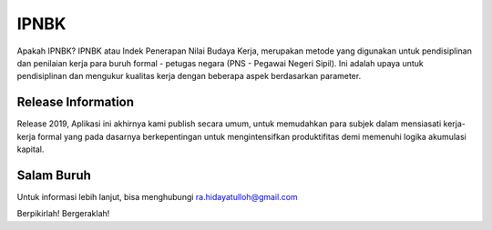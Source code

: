 ###################
IPNBK
###################

Apakah IPNBK?
IPNBK atau Indek Penerapan Nilai Budaya Kerja, merupakan metode yang digunakan untuk pendisiplinan dan penilaian kerja para buruh formal - petugas negara (PNS - Pegawai Negeri Sipil).
Ini adalah upaya untuk pendisiplinan dan mengukur kualitas kerja dengan beberapa aspek berdasarkan parameter.


*******************
Release Information
*******************

Release 2019, Aplikasi ini akhirnya kami publish secara umum, untuk memudahkan para subjek dalam mensiasati kerja-kerja formal yang pada dasarnya berkepentingan untuk mengintensifkan produktifitas demi memenuhi logika akumulasi kapital.


*******************
Salam Buruh
*******************

Untuk informasi lebih lanjut, bisa menghubungi ra.hidayatulloh@gmail.com

Berpikirlah!
Bergeraklah!
